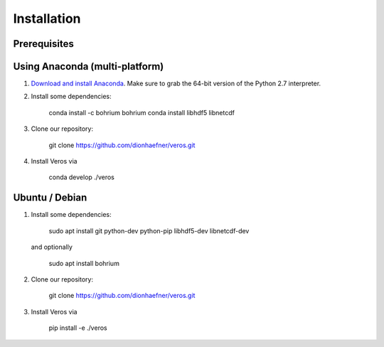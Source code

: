 Installation
============

Prerequisites
-------------



Using Anaconda (multi-platform)
-------------------------------

1. `Download and install Anaconda <https://www.continuum.io/downloads>`_. Make sure to
   grab the 64-bit version of the Python 2.7 interpreter.

2. Install some dependencies:

    conda install -c bohrium bohrium
    conda install libhdf5 libnetcdf

3. Clone our repository:

    git clone https://github.com/dionhaefner/veros.git

4. Install Veros via

    conda develop ./veros


Ubuntu / Debian
---------------

1. Install some dependencies:

    sudo apt install git python-dev python-pip libhdf5-dev libnetcdf-dev

   and optionally

    sudo apt install bohrium

2. Clone our repository:

    git clone https://github.com/dionhaefner/veros.git

3. Install Veros via

    pip install -e ./veros
